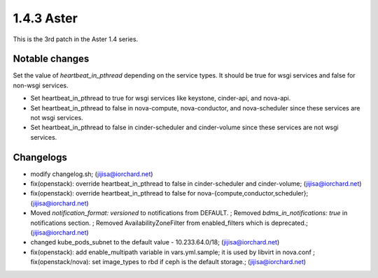 1.4.3 Aster
============

This is the 3rd patch in the Aster 1.4 series.

Notable changes
----------------

Set the value of `heartbeat_in_pthread` depending on the service types.
It should be true for wsgi services and false for non-wsgi services.

* Set heartbeat_in_pthread to true for wsgi services like keystone, 
  cinder-api, and nova-api.
* Set heartbeat_in_pthread to false in nova-compute, nova-conductor, and
  nova-scheduler since these services are not wsgi services.
* Set heartbeat_in_pthread to false in cinder-scheduler and
  cinder-volume since these services are not wsgi services.

Changelogs
-----------

* modify changelog.sh; (jijisa@iorchard.net)
* fix(openstack): override heartbeat_in_pthread to false in cinder-scheduler and cinder-volume; (jijisa@iorchard.net)
* fix(openstack): override heartbeat_in_pthread to false for nova-{compute,conductor,scheduler}; (jijisa@iorchard.net)
* Moved `notification_format: versioned` to notifications from DEFAULT. ; Removed `bdms_in_notifications: true` in notifications section. ; Removed AvailabilityZoneFilter from enabled_filters which is deprecated.; (jijisa@iorchard.net)
* changed kube_pods_subnet to the default value - 10.233.64.0/18; (jijisa@iorchard.net)
* fix(openstack): add enable_multipath variable in vars.yml.sample;   it is used by libvirt in nova.conf ; fix(openstack/nova): set image_types to rbd if ceph is the default storage.; (jijisa@iorchard.net)

